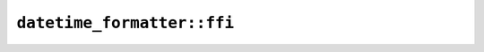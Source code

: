 ``datetime_formatter::ffi``
===========================

.. js:class:: ICU4XDateFormatter

    An ICU4X DateFormatter object capable of formatting a :js:class:`ICU4XDate` as a string, using some calendar specified at runtime in the locale.

    See the `Rust documentation for DateFormatter <https://docs.rs/icu/latest/icu/datetime/struct.DateFormatter.html>`__ for more information.


    .. js:function:: create_with_length(provider, locale, date_length)

        Creates a new :js:class:`ICU4XDateFormatter` from locale data.

        See the `Rust documentation for try_new_with_length <https://docs.rs/icu/latest/icu/datetime/struct.DateFormatter.html#method.try_new_with_length>`__ for more information.


    .. js:method:: format_date(value)

        Formats a :js:class:`ICU4XDate` to a string.

        See the `Rust documentation for format <https://docs.rs/icu/latest/icu/datetime/struct.DateFormatter.html#method.format>`__ for more information.


    .. js:method:: format_iso_date(value)

        Formats a :js:class:`ICU4XIsoDate` to a string.

        Will convert to this formatter's calendar first

        See the `Rust documentation for format <https://docs.rs/icu/latest/icu/datetime/struct.DateFormatter.html#method.format>`__ for more information.


    .. js:method:: format_datetime(value)

        Formats a :js:class:`ICU4XDateTime` to a string.

        See the `Rust documentation for format <https://docs.rs/icu/latest/icu/datetime/struct.DateFormatter.html#method.format>`__ for more information.


    .. js:method:: format_iso_datetime(value)

        Formats a :js:class:`ICU4XIsoDateTime` to a string.

        Will convert to this formatter's calendar first

        See the `Rust documentation for format <https://docs.rs/icu/latest/icu/datetime/struct.DateFormatter.html#method.format>`__ for more information.


.. js:class:: ICU4XDateLength

    See the `Rust documentation for Date <https://docs.rs/icu/latest/icu/datetime/options/length/enum.Date.html>`__ for more information.


.. js:class:: ICU4XDateTimeFormatter

    An ICU4X DateFormatter object capable of formatting a :js:class:`ICU4XDateTime` as a string, using some calendar specified at runtime in the locale.

    See the `Rust documentation for DateTimeFormatter <https://docs.rs/icu/latest/icu/datetime/struct.DateTimeFormatter.html>`__ for more information.


    .. js:function:: create_with_lengths(provider, locale, date_length, time_length)

        Creates a new :js:class:`ICU4XDateTimeFormatter` from locale data.

        See the `Rust documentation for try_new <https://docs.rs/icu/latest/icu/datetime/struct.DateTimeFormatter.html#method.try_new>`__ for more information.


    .. js:method:: format_datetime(value)

        Formats a :js:class:`ICU4XDateTime` to a string.

        See the `Rust documentation for format <https://docs.rs/icu/latest/icu/datetime/struct.DateTimeFormatter.html#method.format>`__ for more information.


    .. js:method:: format_iso_datetime(value)

        Formats a :js:class:`ICU4XIsoDateTime` to a string.

        Will convert to this formatter's calendar first

        See the `Rust documentation for format <https://docs.rs/icu/latest/icu/datetime/struct.DateTimeFormatter.html#method.format>`__ for more information.


.. js:class:: ICU4XGregorianDateFormatter

    An ICU4X TypedDateFormatter object capable of formatting a :js:class:`ICU4XIsoDateTime` as a string, using the Gregorian Calendar.

    See the `Rust documentation for TypedDateFormatter <https://docs.rs/icu/latest/icu/datetime/struct.TypedDateFormatter.html>`__ for more information.


    .. js:function:: create_with_length(provider, locale, length)

        Creates a new :js:class:`ICU4XGregorianDateFormatter` from locale data.

        See the `Rust documentation for try_new_with_length <https://docs.rs/icu/latest/icu/datetime/struct.TypedDateFormatter.html#method.try_new_with_length>`__ for more information.


    .. js:method:: format_iso_date(value)

        Formats a :js:class:`ICU4XIsoDate` to a string.

        See the `Rust documentation for format <https://docs.rs/icu/latest/icu/datetime/struct.TypedDateFormatter.html#method.format>`__ for more information.


    .. js:method:: format_iso_datetime(value)

        Formats a :js:class:`ICU4XIsoDateTime` to a string.

        See the `Rust documentation for format <https://docs.rs/icu/latest/icu/datetime/struct.TypedDateFormatter.html#method.format>`__ for more information.


.. js:class:: ICU4XGregorianDateTimeFormatter

    An ICU4X TypedDateTimeFormatter object capable of formatting a :js:class:`ICU4XIsoDateTime` as a string, using the Gregorian Calendar.

    See the `Rust documentation for TypedDateTimeFormatter <https://docs.rs/icu/latest/icu/datetime/struct.TypedDateTimeFormatter.html>`__ for more information.


    .. js:function:: create_with_lengths(provider, locale, date_length, time_length)

        Creates a new :js:class:`ICU4XGregorianDateFormatter` from locale data.

        See the `Rust documentation for try_new <https://docs.rs/icu/latest/icu/datetime/struct.TypedDateTimeFormatter.html#method.try_new>`__ for more information.


    .. js:method:: format_iso_datetime(value)

        Formats a :js:class:`ICU4XIsoDateTime` to a string.

        See the `Rust documentation for format <https://docs.rs/icu/latest/icu/datetime/struct.TypedDateTimeFormatter.html#method.format>`__ for more information.


.. js:class:: ICU4XTimeFormatter

    An ICU4X TimeFormatter object capable of formatting an :js:class:`ICU4XTime` type (and others) as a string

    See the `Rust documentation for TimeFormatter <https://docs.rs/icu/latest/icu/datetime/struct.TimeFormatter.html>`__ for more information.


    .. js:function:: create_with_length(provider, locale, length)

        Creates a new :js:class:`ICU4XTimeFormatter` from locale data.

        See the `Rust documentation for try_new_with_length <https://docs.rs/icu/latest/icu/datetime/struct.TimeFormatter.html#method.try_new_with_length>`__ for more information.


    .. js:method:: format_time(value)

        Formats a :js:class:`ICU4XTime` to a string.

        See the `Rust documentation for format <https://docs.rs/icu/latest/icu/datetime/struct.TimeFormatter.html#method.format>`__ for more information.


    .. js:method:: format_datetime(value)

        Formats a :js:class:`ICU4XDateTime` to a string.

        See the `Rust documentation for format <https://docs.rs/icu/latest/icu/datetime/struct.TimeFormatter.html#method.format>`__ for more information.


    .. js:method:: format_iso_datetime(value)

        Formats a :js:class:`ICU4XIsoDateTime` to a string.

        See the `Rust documentation for format <https://docs.rs/icu/latest/icu/datetime/struct.TimeFormatter.html#method.format>`__ for more information.


.. js:class:: ICU4XTimeLength

    See the `Rust documentation for Time <https://docs.rs/icu/latest/icu/datetime/options/length/enum.Time.html>`__ for more information.

